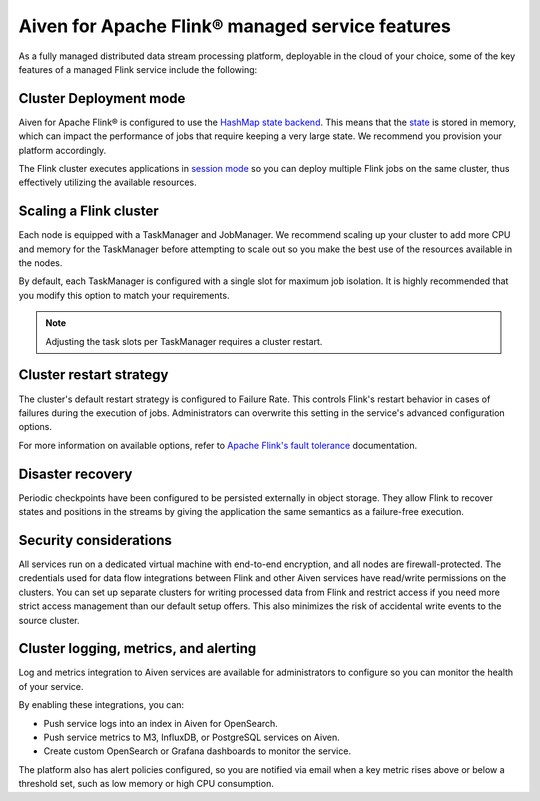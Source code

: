 Aiven for Apache Flink® managed service features
================================================

As a fully managed distributed data stream processing platform, deployable in the cloud of your choice, some of the key features of a managed Flink service include the following:

Cluster Deployment mode
-----------------------
Aiven for Apache Flink® is configured to use the `HashMap state backend <https://ci.apache.org/projects/flink/flink-docs-stable/api/java/org/apache/flink/runtime/state/hashmap/HashMapStateBackend.html>`_. This means that the `state <https://ci.apache.org/projects/flink/flink-docs-release-1.15/docs/concepts/stateful-stream-processing/#what-is-state>`_ is stored in memory, which can impact the performance of jobs that require keeping a very large state. We recommend you provision your platform accordingly.

The Flink cluster executes applications in `session mode <https://nightlies.apache.org/flink/flink-docs-release-1.13/docs/deployment/overview/#session-mode>`_ so you can deploy multiple Flink jobs on the same cluster, thus effectively utilizing the available resources.

Scaling a Flink cluster
-----------------------
Each node is equipped with a TaskManager and JobManager. We recommend scaling up your cluster to add more CPU and memory for the TaskManager before attempting to scale out so you make the best use of the resources available in the nodes.

By default, each TaskManager is configured with a single slot for maximum job isolation. It is highly recommended that you modify this option to match your requirements.

.. note:: Adjusting the task slots per TaskManager requires a cluster restart.	

Cluster restart strategy
------------------------
The cluster's default restart strategy is configured to Failure Rate. This controls Flink's restart behavior in cases of failures during the execution of jobs. Administrators can overwrite this setting in the service's advanced configuration options.

For more information on available options, refer to `Apache Flink's fault tolerance <https://nightlies.apache.org/flink/flink-docs-master/docs/deployment/config/#fault-tolerance>`_ documentation. 

Disaster recovery
-----------------
Periodic checkpoints have been configured to be persisted externally in object storage. They allow Flink to recover states and positions in the streams by giving the application the same semantics as a failure-free execution. 

Security considerations
-----------------------
All services run on a dedicated virtual machine with end-to-end encryption, and all nodes are firewall-protected.
The credentials used for data flow integrations between Flink and other Aiven services have read/write permissions on the clusters. You can set up separate clusters for writing processed data from Flink and restrict access if you need more strict access management than our default setup offers. This also minimizes the risk of accidental write events to the source cluster.

Cluster logging, metrics, and alerting
--------------------------------------
Log and metrics integration to Aiven services are available for administrators to configure so you can monitor the health of your service. 

By enabling these integrations, you can:

- Push service logs into an index in Aiven for OpenSearch.
- Push service metrics to M3, InfluxDB, or PostgreSQL services on Aiven.
- Create custom OpenSearch or Grafana dashboards to monitor the service. 

The platform also has alert policies configured, so you are notified via email when a key metric rises above or below a threshold set, such as low memory or high CPU consumption.